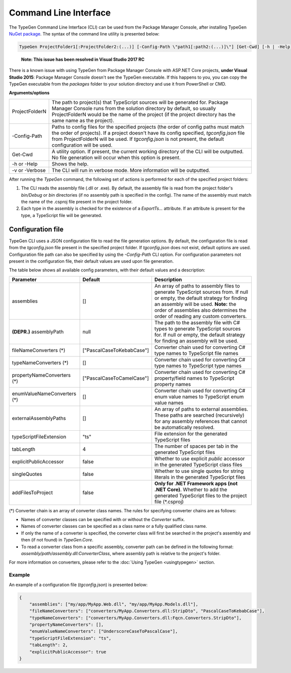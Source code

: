 ======================
Command Line Interface
======================

The TypeGen Command Line Interface (CLI) can be used from the Package Manager Console, after installing TypeGen `NuGet package <https://www.nuget.org/packages/TypeGen>`_. The syntax of the command line utility is presented below:

.. code-block:: text

	TypeGen ProjectFolder1[:ProjectFolder2:(...)] [-Config-Path \"path1[:path2:(...)]\"] [Get-Cwd] [-h | -Help] [-v | -Verbose]
	
.. container:: Note

	**Note: This issue has been resolved in Visual Studio 2017 RC**
    There is a known issue with using TypeGen from Package Manager Console with ASP.NET Core projects, **under Visual Studio 2015**: Package Manager Console doesn't see the TypeGen executable. If this happens to you, you can copy the TypeGen executable from the *packages* folder to your solution directory and use it from PowerShell or CMD.

**Arguments/options**

========================  ======  
ProjectFolderN            The path to project(s) that TypeScript sources will be generated for. Package Manager Console runs from the solution directory by default, so usually ProjectFolderN would be the name of the project (if the project directory has the same name as the project).

-Config-Path              Paths to config files for the specified projects (the order of config paths must match the order of projects). If a project doesn't have its config specified, *tgconfig.json* file from ProjectFolderN will be used. If *tgconfig.json* is not present, the default configuration will be used.

Get-Cwd                   A utility option. If present, the current working directory of the CLI will be outputted. No file generation will occur when this option is present.

-h or -Help               Shows the help.

-v or -Verbose            The CLI will run in verbose mode. More information will be outputted.
========================  ======

After running the *TypeGen* command, the following set of actions is performed for each of the specified project folders:

#. The CLI reads the assembly file (.dll or .exe). By default, the assembly file is read from the project folder's *bin/Debug* or *bin* directories (if no assembly path is specified in the config). The name of the assembly must match the name of the .csproj file present in the project folder.

#. Each type in the assembly is checked for the existence of a *ExportTs...* attribute. If an attribute is present for the type, a TypeScript file will be generated.

Configuration file
==================

TypeGen CLI uses a JSON configuration file to read the file generation options. By default, the configuration file is read from the *tgconfig.json* file present in the specified project folder. If *tgconfig.json* does not exist, default options are used. Configuration file path can also be specified by using the *-Config-Path* CLI option. For configuration parameters not present in the configuration file, their default values are used upon file generation.

The table below shows all available config parameters, with their default values and a description:

============================ =============================== ===================
Parameter                    Default                         Description
============================ =============================== ===================
assemblies                   []                              An array of paths to assembly files to generate TypeScript sources from. If null or empty, the default strategy for finding an assembly will be used. **Note:** the order of assemblies also determines the order of reading any custom converters.

**(DEPR.)** assemblyPath     null                            The path to the assembly file with C# types to generate TypeScript sources for. If null or empty, the default strategy for finding an assembly will be used.

fileNameConverters (*)       ["PascalCaseToKebabCase"]       Converter chain used for converting C# type names to TypeScript file names

typeNameConverters (*)       []                              Converter chain used for converting C# type names to TypeScript type names

propertyNameConverters (*)   ["PascalCaseToCamelCase"]       Converter chain used for converting C# property/field names to TypeScript property names

enumValueNameConverters (*)  []                              Converter chain used for converting C# enum value names to TypeScript enum value names

externalAssemblyPaths        []                              An array of paths to external assemblies. These paths are searched (recursively) for any assembly references that cannot be automatically resolved.

typeScriptFileExtension      "ts"                            File extension for the generated TypeScript files

tabLength                    4                               The number of spaces per tab in the generated TypeScript files

explicitPublicAccessor       false                           Whether to use explicit *public* accessor in the generated TypeScript class files

singleQuotes                 false                           Whether to use single quotes for string literals in the generated TypeScript files

addFilesToProject            false                           **Only for .NET Framework apps (not .NET Core)**. Whether to add the generated TypeScript files to the project file (*.csproj)
============================ =============================== ===================

(*) Converter chain is an array of converter class names. The rules for specifying converter chains are as follows:

* Names of converter classes can be specified with or without the *Converter* suffix.

* Names of converter classes can be specified as a class name or a fully qualified class name.

* If only the name of a converter is specified, the converter class will first be searched in the project's assembly and then (if not found) in *TypeGen.Core*.

* To read a converter class from a specific assembly, converter path can be defined in the following format: *assembly/path/assembly.dll:ConverterClass*, where assembly path is relative to the project's folder.

For more information on converters, please refer to the :doc:`Using TypeGen <usingtypegen>` section.

Example
-------

An example of a configuration file (*tgconfig.json*) is presented below:

.. code-block:: json

	{
	    "assemblies": ["my/app/MyApp.Web.dll", "my/app/MyApp.Models.dll"],
	    "fileNameConverters": ["converters/MyApp.Converters.dll:StripDto", "PascalCaseToKebabCase"],
	    "typeNameConverters": ["converters/MyApp.Converters.dll:Fqcn.Converters.StripDto"],
	    "propertyNameConverters": [],
	    "enumValueNameConverters": ["UnderscoreCaseToPascalCase"],
	    "typeScriptFileExtension": "ts",
	    "tabLength": 2,
	    "explicitPublicAccessor": true
	}